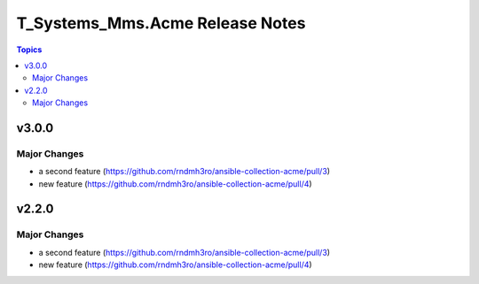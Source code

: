 ================================
T_Systems_Mms.Acme Release Notes
================================

.. contents:: Topics


v3.0.0
======

Major Changes
-------------

- a second feature (https://github.com/rndmh3ro/ansible-collection-acme/pull/3)
- new feature (https://github.com/rndmh3ro/ansible-collection-acme/pull/4)

v2.2.0
======

Major Changes
-------------

- a second feature (https://github.com/rndmh3ro/ansible-collection-acme/pull/3)
- new feature (https://github.com/rndmh3ro/ansible-collection-acme/pull/4)
